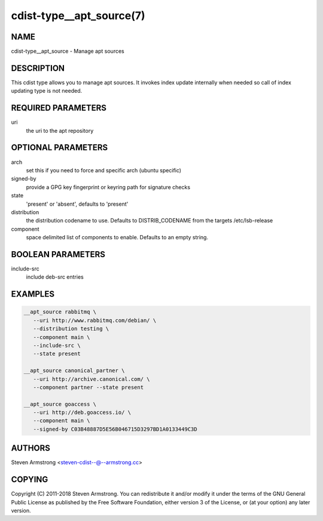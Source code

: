 cdist-type__apt_source(7)
=========================

NAME
----
cdist-type__apt_source - Manage apt sources


DESCRIPTION
-----------
This cdist type allows you to manage apt sources. It invokes index update
internally when needed so call of index updating type is not needed.


REQUIRED PARAMETERS
-------------------
uri
   the uri to the apt repository


OPTIONAL PARAMETERS
-------------------
arch
   set this if you need to force and specific arch (ubuntu specific)

signed-by
   provide a GPG key fingerprint or keyring path for signature checks

state
   'present' or 'absent', defaults to 'present'

distribution
   the distribution codename to use. Defaults to DISTRIB_CODENAME from
   the targets /etc/lsb-release

component
   space delimited list of components to enable. Defaults to an empty string.


BOOLEAN PARAMETERS
------------------
include-src
   include deb-src entries


EXAMPLES
--------

.. code-block:: sh

    __apt_source rabbitmq \
       --uri http://www.rabbitmq.com/debian/ \
       --distribution testing \
       --component main \
       --include-src \
       --state present

    __apt_source canonical_partner \
       --uri http://archive.canonical.com/ \
       --component partner --state present

    __apt_source goaccess \
       --uri http://deb.goaccess.io/ \
       --component main \
       --signed-by C03B48887D5E56B046715D3297BD1A0133449C3D


AUTHORS
-------
Steven Armstrong <steven-cdist--@--armstrong.cc>


COPYING
-------
Copyright \(C) 2011-2018 Steven Armstrong. You can redistribute it
and/or modify it under the terms of the GNU General Public License as
published by the Free Software Foundation, either version 3 of the
License, or (at your option) any later version.
